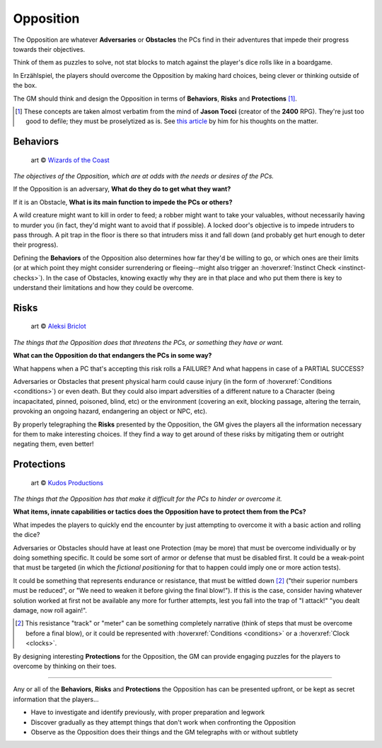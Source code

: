 Opposition 
----------

The Opposition are whatever **Adversaries** or **Obstacles** the PCs find in their adventures that impede their progress towards their objectives.

Think of them as puzzles to solve, not stat blocks to match against the player's dice rolls like in a boardgame.

In Erzählspiel, the players should overcome the Opposition by making hard choices, being clever or thinking outside of the box. 

The GM should think and design the Opposition in terms of **Behaviors**, **Risks** and **Protections** [#]_.

.. [#] These concepts are taken almost verbatim from the mind of **Jason Tocci** (creator of the **2400** RPG). They're just too good to defile; they must be proselytized as is. See `this article <https://pretendo.games/2020/11/24/combat-in-24xx/#stat>`_ by him for his thoughts on the matter.

Behaviors
=========

.. figure:: ../_static/images/rpg-image-10.jpg

   art © `Wizards of the Coast <https://company.wizards.com/en>`_

*The objectives of the Opposition, which are at odds with the needs or desires of the PCs.*

If the Opposition is an adversary, **What do they do to get what they want?**

If it is an Obstacle, **What is its main function to impede the PCs or others?**

A wild creature might want to kill in order to feed; a robber might want to take your valuables, without necessarily having to murder you (in fact, they'd might want to avoid that if possible). A locked door's objective is to impede intruders to pass through. A pit trap in the floor is there so that intruders miss it and fall down (and probably get hurt enough to deter their progress).

Defining the **Behaviors** of the Opposition also determines how far they'd be willing to go, or which ones are their limits (or at which point they might consider surrendering or fleeing--might also trigger an :hoverxref:`Instinct Check <instinct-checks>`). In the case of Obstacles, knowing exactly why they are in that place and who put them there is key to understand their limitations and how they could be overcome.

Risks
=====

.. figure:: ../_static/images/rpg-image-11.jpg

   art © `Aleksi Briclot <https://www.artstation.com/aleksi>`_

*The things that the Opposition does that threatens the PCs, or something they have or want.*

**What can the Opposition do that endangers the PCs in some way?** 

What happens when a PC that's accepting this risk rolls a FAILURE? And what happens in case of a PARTIAL SUCCESS? 

Adversaries or Obstacles that present physical harm could cause injury (in the form of :hoverxref:`Conditions <conditions>`) or even death. But they could also impart adversities of a different nature to a Character (being incapacitated, pinned, poisoned, blind, etc) or the environment (covering an exit, blocking passage, altering the terrain, provoking an ongoing hazard, endangering an object or NPC, etc).

By properly telegraphing the **Risks** presented by the Opposition, the GM gives the players all the information necessary for them to make interesting choices. If they find a way to get around of these risks by mitigating them or outright negating them, even better!

Protections
===========

.. figure:: ../_static/images/rpg-image-12.jpg

   art © `Kudos Productions <https://www.artstation.com/artwork/8em3NR>`_

*The things that the Opposition has that make it difficult for the PCs to hinder or overcome it.*

**What items, innate capabilities or tactics does the Opposition have to protect them from the PCs?**

What impedes the players to quickly end the encounter by just attempting to overcome it with a basic action and rolling the dice?

Adversaries or Obstacles should have at least one Protection (may be more) that must be overcome individually or by doing something specific. It could be some sort of armor or defense that must be disabled first. It could be a weak-point that must be targeted (in which the *fictional positioning* for that to happen could imply one or more action tests). 

It could be something that represents endurance or resistance, that must be wittled down [#]_ ("their superior numbers must be reduced", or "We need to weaken it before giving the final blow!"). If this is the case, consider having whatever solution worked at first not be available any more for further attempts, lest you fall into the trap of "I attack!" "you dealt damage, now roll again!".

.. [#] This resistance "track" or "meter" can be something completely narrative (think of steps that must be overcome before a final blow), or it could be represented with :hoverxref:`Conditions <conditions>` or a :hoverxref:`Clock <clocks>`.

By designing interesting **Protections** for the Opposition, the GM can provide engaging puzzles for the players to overcome by thinking on their toes.


------------

Any or all of the **Behaviors**, **Risks** and **Protections** the Opposition has can be presented upfront, or be kept as secret information that the players...

- Have to investigate and identify previously, with proper preparation and legwork
- Discover gradually as they attempt things that don't work when confronting the Opposition
- Observe as the Opposition does their things and the GM telegraphs with or without subtlety
